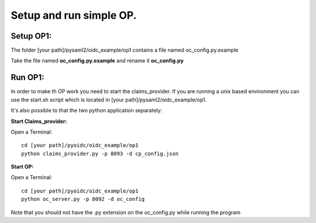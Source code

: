 Setup and run simple OP.
========================

Setup OP1:
***********
The folder [your path]/pysaml2/oidc_example/op1 contains a file named oc_config.py.example

Take the file named **oc_config.py.example** and rename it **oc_config.py**

Run OP1:
********
In order to make th OP work you need to start the claims_provider. If you are running a unix based environment you can use the start.sh script which is located in [your path]/pysaml2/oidc_example/op1.

It's also possible to that the two python application separately:

**Start Claims_provider:**

Open a Terminal::

    cd [your path]/pyoidc/oidc_example/op1
    python claims_provider.py -p 8093 -d cp_config.json


**Start OP:**

Open a Terminal::

    cd [your path]/pyoidc/oidc_example/op1
    python oc_server.py -p 8092 -d oc_config

Note that you should not have the .py extension on the oc_config.py while running the program
